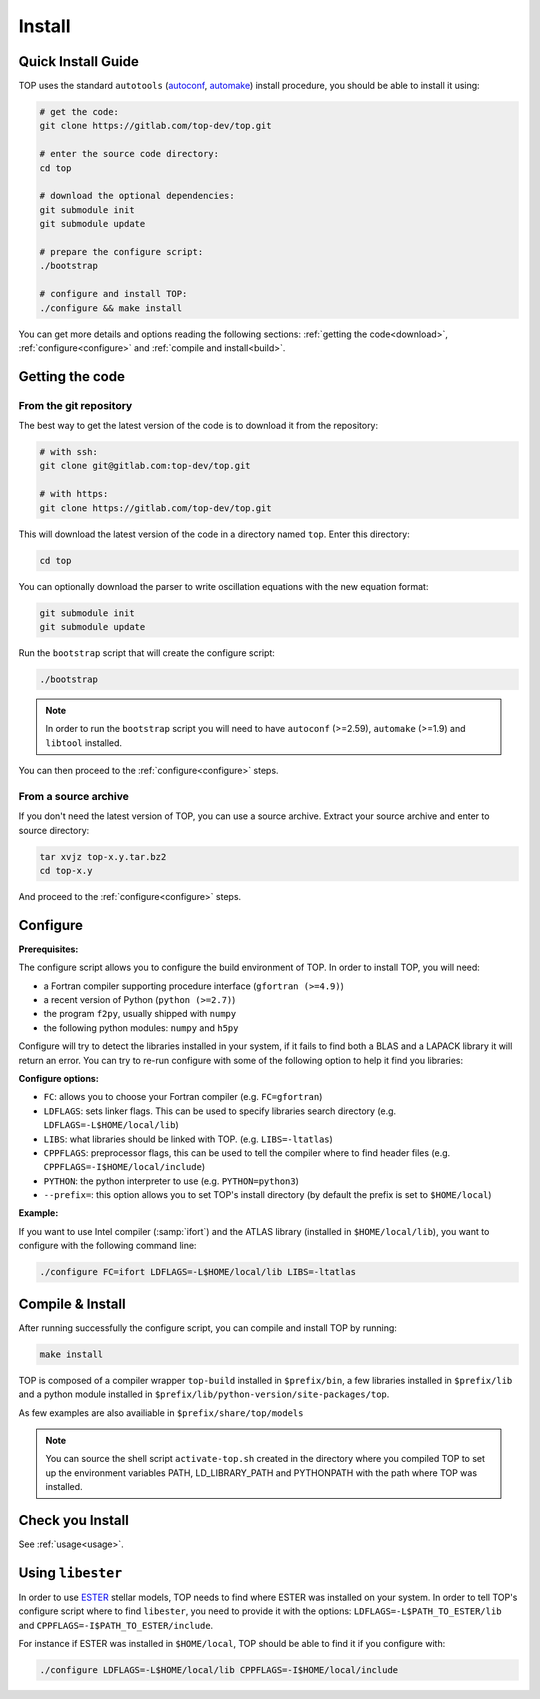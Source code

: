 #######
Install
#######

Quick Install Guide
===================

TOP uses the standard ``autotools`` (autoconf_, automake_) install procedure,
you should be able to install it using:

.. _autoconf: https://www.gnu.org/software/autoconf/
.. _automake: https://www.gnu.org/software/automake/

.. code-block:: shell

    # get the code:
    git clone https://gitlab.com/top-dev/top.git

    # enter the source code directory:
    cd top

    # download the optional dependencies:
    git submodule init
    git submodule update

    # prepare the configure script:
    ./bootstrap

    # configure and install TOP:
    ./configure && make install

You can get more details and options reading the following sections:
:ref:`getting the code<download>`, :ref:`configure<configure>` and
:ref:`compile and install<build>`.


.. _download:

Getting the code
================

From the git repository
-----------------------
The best way to get the latest version of the code is to download it from the
repository:

.. code-block:: shell

    # with ssh:
    git clone git@gitlab.com:top-dev/top.git

    # with https:
    git clone https://gitlab.com/top-dev/top.git

This will download the latest version of the code in a directory named ``top``.
Enter this directory:

.. code-block:: shell

    cd top

You can optionally download the parser to write oscillation equations with the
new equation format:

.. code-block:: shell

    git submodule init
    git submodule update

Run the ``bootstrap`` script that will create the configure script:

.. code-block:: shell

    ./bootstrap

.. note::

    In order to run the ``bootstrap`` script you will need to have ``autoconf``
    (>=2.59), ``automake`` (>=1.9) and ``libtool`` installed.


You can then proceed to the :ref:`configure<configure>` steps.

From a source archive
---------------------
If you don't need the latest version of TOP, you can use a source archive.
Extract your source archive and enter to source directory:

.. code-block:: shell

   tar xvjz top-x.y.tar.bz2
   cd top-x.y

And proceed to the :ref:`configure<configure>` steps.


.. _configure:

Configure
=========

**Prerequisites:**

The configure script allows you to configure the build environment of TOP.
In order to install TOP, you will need:

* a Fortran compiler supporting procedure interface (``gfortran (>=4.9)``)
* a recent version of Python (``python (>=2.7)``)
* the program ``f2py``, usually shipped with ``numpy``
* the following python modules: ``numpy`` and ``h5py``

Configure will try to detect the libraries installed in your system, if it fails
to find both a BLAS and a LAPACK library it will return an error.
You can try to re-run configure with some of the following option to help it
find you libraries:

**Configure options:**

* ``FC``: allows you to choose your Fortran compiler (e.g. ``FC=gfortran``)
* ``LDFLAGS``: sets linker flags. This can be used to specify libraries search
  directory (e.g. ``LDFLAGS=-L$HOME/local/lib``)
* ``LIBS``: what libraries should be linked with TOP. (e.g. ``LIBS=-ltatlas``)
* ``CPPFLAGS``: preprocessor flags, this can be used to tell the compiler where
  to find header files (e.g. ``CPPFLAGS=-I$HOME/local/include``)
* ``PYTHON``: the python interpreter to use (e.g. ``PYTHON=python3``)
* ``--prefix=``: this option allows you to set TOP's install directory (by
  default the prefix is set to ``$HOME/local``)


**Example:**

If you want to use Intel compiler (:samp:`ifort`) and the ATLAS library
(installed in ``$HOME/local/lib``), you want to configure with the following
command line:

.. code-block:: shell

   ./configure FC=ifort LDFLAGS=-L$HOME/local/lib LIBS=-ltatlas

.. _build:

Compile & Install
=================

After running successfully the configure script, you can compile and install TOP by running:

.. code-block:: shell

   make install

TOP is composed of a compiler wrapper ``top-build`` installed in
``$prefix/bin``, a few libraries installed in ``$prefix/lib`` and a python
module installed in ``$prefix/lib/python-version/site-packages/top``.

As few examples are also availiable in ``$prefix/share/top/models``

.. note::

   You can source the shell script ``activate-top.sh`` created in the directory
   where you compiled TOP to set up the environment variables PATH,
   LD_LIBRARY_PATH and PYTHONPATH with the path where TOP was installed.

Check you Install
=================
See :ref:`usage<usage>`.

Using ``libester``
==================

In order to use ESTER_ stellar models, TOP needs to find where ESTER was
installed on your system.
In order to tell TOP's configure script where to find ``libester``, you need to
provide it with the options:
``LDFLAGS=-L$PATH_TO_ESTER/lib`` and ``CPPFLAGS=-I$PATH_TO_ESTER/include``.

For instance if ESTER was installed in ``$HOME/local``, TOP should be able to
find it if you configure with:

.. code-block:: shell

    ./configure LDFLAGS=-L$HOME/local/lib CPPFLAGS=-I$HOME/local/include

.. _ESTER: http://ester-project.github.io/ester/
